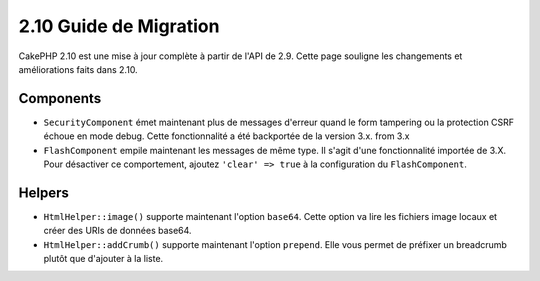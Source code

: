 2.10 Guide de Migration
#######################

CakePHP 2.10 est une mise à jour complète à partir de l'API de 2.9. Cette page
souligne les changements et améliorations faits dans 2.10.

Components
==========

* ``SecurityComponent`` émet maintenant plus de messages d'erreur quand le form
  tampering ou la protection CSRF échoue en mode debug. Cette fonctionnalité
  a été backportée de la version 3.x.
  from 3.x
* ``FlashComponent`` empile maintenant les messages de même type. Il s'agit
  d'une fonctionnalité importée de 3.X. Pour désactiver ce comportement,
  ajoutez ``'clear' => true`` à la configuration du ``FlashComponent``.

Helpers
=======

* ``HtmlHelper::image()`` supporte maintenant l'option ``base64``. Cette option
  va lire les fichiers image locaux et créer des URIs de données base64.
* ``HtmlHelper::addCrumb()`` supporte maintenant l'option ``prepend``. Elle
  vous permet de préfixer un breadcrumb plutôt que d'ajouter à la liste.
